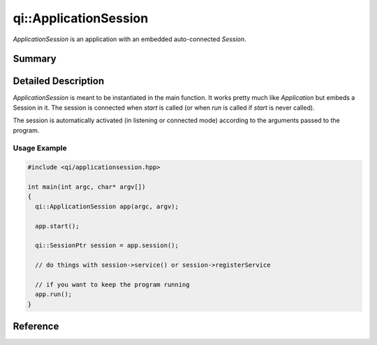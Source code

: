 .. _api-applicationsession:
.. cpp:namespace:: qi
.. cpp:auto_template:: True
.. default-role:: cpp:guess

qi::ApplicationSession
**********************

`ApplicationSession` is an application with an embedded auto-connected
`Session`.

Summary
-------

.. cpp:brief::

Detailed Description
--------------------

`ApplicationSession` is meant to be instantiated in the main function. It works
pretty much like `Application` but embeds a Session in it. The session is
connected when `start` is called (or when `run` is called if `start` is never
called).

The session is automatically activated (in listening or connected mode)
according to the arguments passed to the program.

.. seealso:: This class follows the logic of `Application`.

Usage Example
=============

.. code-block:: cpp

  #include <qi/applicationsession.hpp>

  int main(int argc, char* argv[])
  {
    qi::ApplicationSession app(argc, argv);

    app.start();

    qi::SessionPtr session = app.session();

    // do things with session->service() or session->registerService

    // if you want to keep the program running
    app.run();
  }

Reference
---------

.. cpp:autoclass:: qi::ApplicationSession
